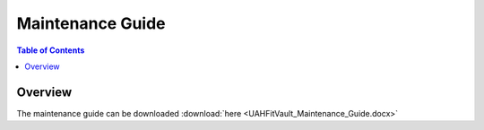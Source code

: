 .. _maintenance_guide:

=================
Maintenance Guide
=================

.. contents:: Table of Contents

Overview
--------

The maintenance guide can be downloaded :download:`here <UAHFitVault_Maintenance_Guide.docx>`

